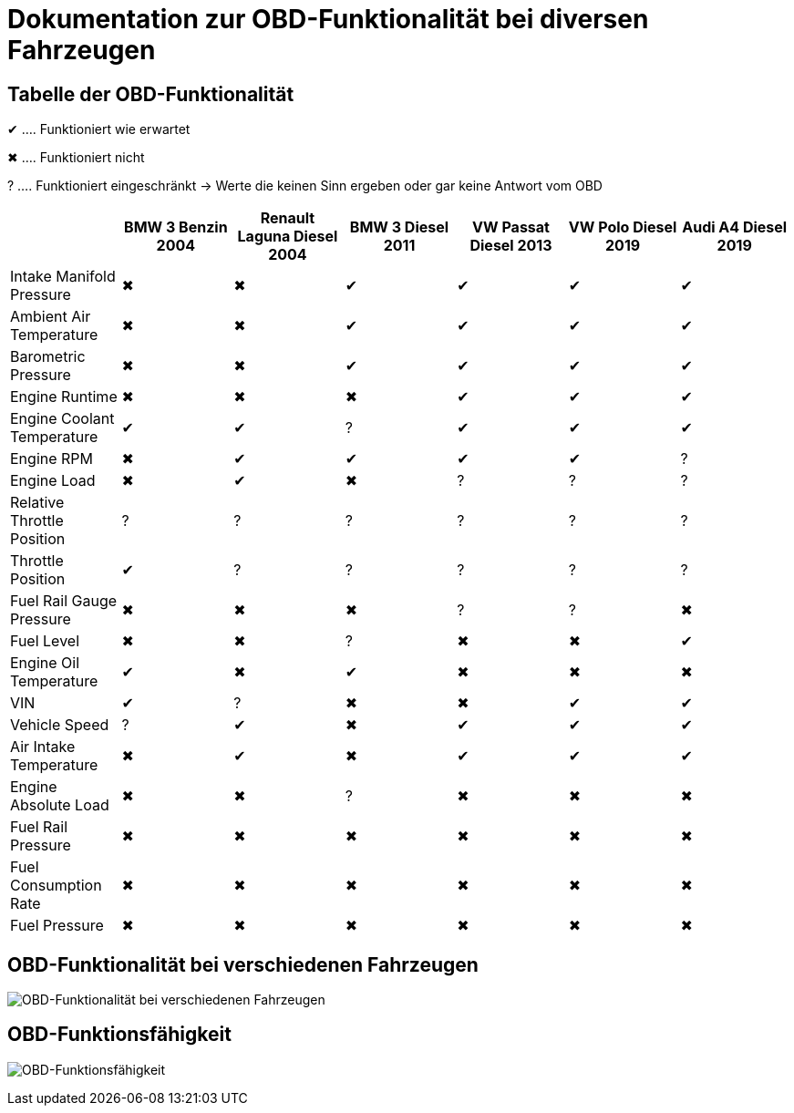 = Dokumentation zur OBD-Funktionalität bei diversen Fahrzeugen
ifndef::imagesdir[:imagesdir: ../img]
ifdef::env-ide[]
:imagesdir: ../img
endif::[]
ifndef::env-ide[]
:imagesdir: img
endif::[]

== Tabelle der OBD-Funktionalität

[green]#&#x2714;# .... Funktioniert wie erwartet

[red]#&#x2716;# .... Funktioniert nicht

[yellow]#&#x003F;# .... Funktioniert eingeschränkt -> Werte die keinen Sinn ergeben oder gar keine Antwort vom OBD

[options="header",cols="1,1,1,1,1,1,1"]
|===
|  | BMW 3 Benzin 2004 | Renault Laguna Diesel 2004 | BMW 3 Diesel 2011 | VW Passat Diesel 2013 | VW Polo Diesel 2019 | Audi A4 Diesel 2019

| Intake Manifold Pressure ^.^| [red]#&#x2716;#  ^.^| [red]#&#x2716;#  ^.^| [green]#&#x2714;#  ^.^| [green]#&#x2714;#  ^.^| [green]#&#x2714;#  ^.^| [green]#&#x2714;#
| Ambient Air Temperature ^.^| [red]#&#x2716;#  ^.^| [red]#&#x2716;#   ^.^| [green]#&#x2714;#  ^.^| [green]#&#x2714;#  ^.^| [green]#&#x2714;#  ^.^| [green]#&#x2714;#
| Barometric Pressure ^.^| [red]#&#x2716;#  ^.^| [red]#&#x2716;#   ^.^| [green]#&#x2714;#  ^.^| [green]#&#x2714;#  ^.^| [green]#&#x2714;#  ^.^| [green]#&#x2714;#
| Engine Runtime ^.^| [red]#&#x2716;#  ^.^| [red]#&#x2716;#  ^.^| [red]#&#x2716;#   ^.^| [green]#&#x2714;#  ^.^| [green]#&#x2714;#  ^.^| [green]#&#x2714;#
| Engine Coolant Temperature  ^.^| [green]#&#x2714;#  ^.^| [green]#&#x2714;# ^.^| [yellow]#&#x003F;#  ^.^| [green]#&#x2714;#  ^.^| [green]#&#x2714;#  ^.^| [green]#&#x2714;#
| Engine RPM ^.^| [red]#&#x2716;#  ^.^| [green]#&#x2714;#   ^.^| [green]#&#x2714;#  ^.^| [green]#&#x2714;#  ^.^| [green]#&#x2714;# ^.^| [yellow]#&#x003F;#
| Engine Load ^.^| [red]#&#x2716;#  ^.^| [green]#&#x2714;#  ^.^| [red]#&#x2716;#  ^.^| [yellow]#&#x003F;# ^.^| [yellow]#&#x003F;# ^.^| [yellow]#&#x003F;#
| Relative Throttle Position ^.^| [yellow]#&#x003F;# ^.^| [yellow]#&#x003F;# ^.^| [yellow]#&#x003F;# ^.^| [yellow]#&#x003F;# ^.^| [yellow]#&#x003F;# ^.^| [yellow]#&#x003F;#
| Throttle Position  ^.^| [green]#&#x2714;# ^.^| [yellow]#&#x003F;# ^.^| [yellow]#&#x003F;# ^.^| [yellow]#&#x003F;# ^.^| [yellow]#&#x003F;# ^.^| [yellow]#&#x003F;#
| Fuel Rail Gauge Pressure ^.^| [red]#&#x2716;#  ^.^| [red]#&#x2716;#  ^.^| [red]#&#x2716;#  ^.^| [yellow]#&#x003F;# ^.^| [yellow]#&#x003F;# ^.^| [red]#&#x2716;# 
| Fuel Level ^.^| [red]#&#x2716;#  ^.^| [red]#&#x2716;#  ^.^| [yellow]#&#x003F;# ^.^| [red]#&#x2716;#  ^.^| [red]#&#x2716;#   ^.^| [green]#&#x2714;#
| Engine Oil Temperature  ^.^| [green]#&#x2714;# ^.^| [red]#&#x2716;#   ^.^| [green]#&#x2714;# ^.^| [red]#&#x2716;#  ^.^| [red]#&#x2716;#  ^.^| [red]#&#x2716;# 
| VIN  ^.^| [green]#&#x2714;# ^.^| [yellow]#&#x003F;# ^.^| [red]#&#x2716;#  ^.^| [red]#&#x2716;#   ^.^| [green]#&#x2714;#  ^.^| [green]#&#x2714;#
| Vehicle Speed ^.^| [yellow]#&#x003F;#  ^.^| [green]#&#x2714;# ^.^| [red]#&#x2716;#   ^.^| [green]#&#x2714;#  ^.^| [green]#&#x2714;#  ^.^| [green]#&#x2714;#
| Air Intake Temperature ^.^| [red]#&#x2716;#   ^.^| [green]#&#x2714;# ^.^| [red]#&#x2716;#   ^.^| [green]#&#x2714;#  ^.^| [green]#&#x2714;#  ^.^| [green]#&#x2714;#
| Engine Absolute Load ^.^| [red]#&#x2716;#  ^.^| [red]#&#x2716;#  ^.^| [yellow]#&#x003F;# ^.^| [red]#&#x2716;#  ^.^| [red]#&#x2716;#  ^.^| [red]#&#x2716;# 
| Fuel Rail Pressure ^.^| [red]#&#x2716;#  ^.^| [red]#&#x2716;#  ^.^| [red]#&#x2716;#  ^.^| [red]#&#x2716;#  ^.^| [red]#&#x2716;#  ^.^| [red]#&#x2716;# 
| Fuel Consumption Rate ^.^| [red]#&#x2716;#  ^.^| [red]#&#x2716;#  ^.^| [red]#&#x2716;#  ^.^| [red]#&#x2716;#  ^.^| [red]#&#x2716;#  ^.^| [red]#&#x2716;# 
| Fuel Pressure ^.^| [red]#&#x2716;#  ^.^| [red]#&#x2716;#  ^.^| [red]#&#x2716;#  ^.^| [red]#&#x2716;#  ^.^| [red]#&#x2716;#  ^.^| [red]#&#x2716;# 
|===

== OBD-Funktionalität bei verschiedenen Fahrzeugen

image:carobdfunctionality.png[OBD-Funktionalität bei verschiedenen Fahrzeugen]

== OBD-Funktionsfähigkeit

image:obdfunctionality.png[OBD-Funktionsfähigkeit]
